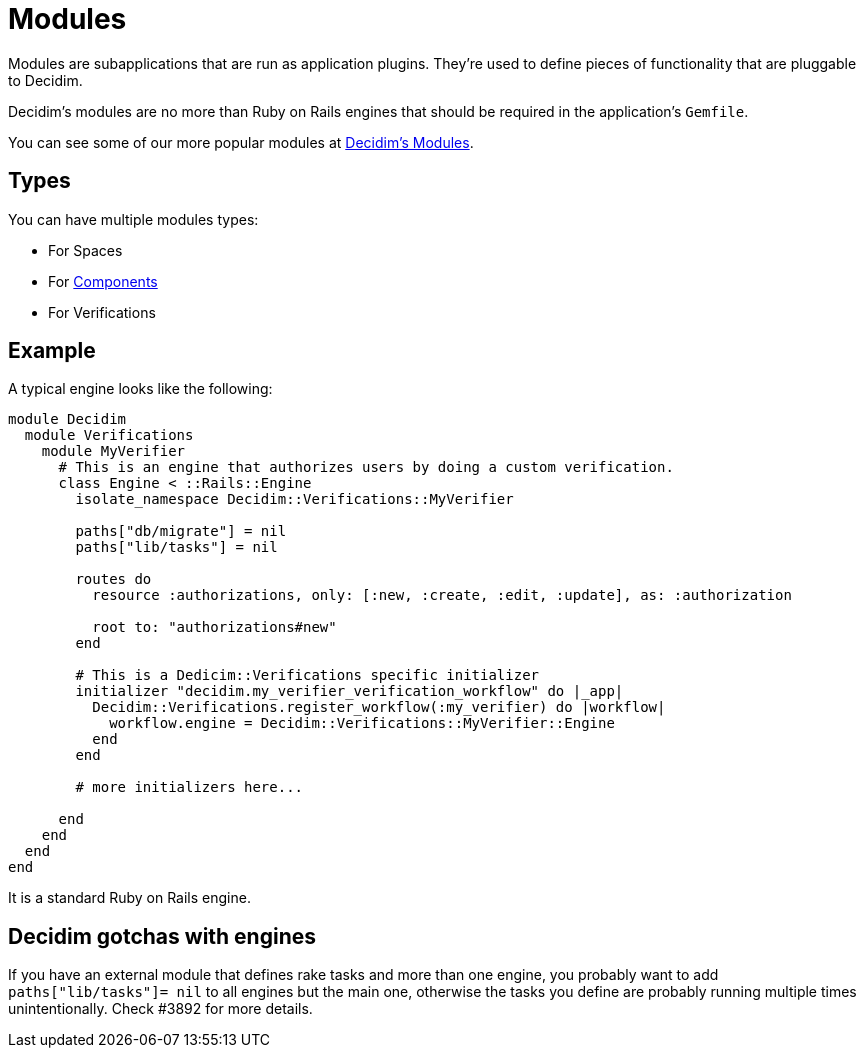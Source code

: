 = Modules

Modules are subapplications that are run as application plugins.
They're used to define pieces of functionality that are pluggable to Decidim.

Decidim's modules are no more than Ruby on Rails engines that should be required in the application's `Gemfile`.

You can see some of our more popular modules at https://decidim.org/modules[Decidim's Modules].

== Types

You can have multiple modules types:

* For Spaces
* For xref:develop:components.adoc[Components]
* For Verifications

== Example

A typical engine looks like the following:

[source,ruby]
----
module Decidim
  module Verifications
    module MyVerifier
      # This is an engine that authorizes users by doing a custom verification.
      class Engine < ::Rails::Engine
        isolate_namespace Decidim::Verifications::MyVerifier

        paths["db/migrate"] = nil
        paths["lib/tasks"] = nil

        routes do
          resource :authorizations, only: [:new, :create, :edit, :update], as: :authorization

          root to: "authorizations#new"
        end

        # This is a Dedicim::Verifications specific initializer
        initializer "decidim.my_verifier_verification_workflow" do |_app|
          Decidim::Verifications.register_workflow(:my_verifier) do |workflow|
            workflow.engine = Decidim::Verifications::MyVerifier::Engine
          end
        end

        # more initializers here...

      end
    end
  end
end
----

It is a standard Ruby on Rails engine.

== Decidim gotchas with engines

If you have an external module that defines rake tasks and more than one
engine, you probably want to add `paths["lib/tasks"]= nil` to all engines but
the main one, otherwise the tasks you define are probably running multiple
times unintentionally. Check #3892 for more details.
